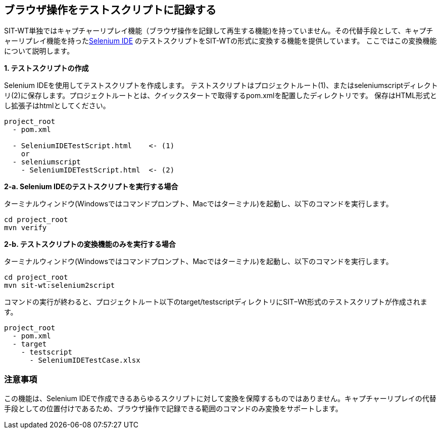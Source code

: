 == ブラウザ操作をテストスクリプトに記録する


SIT-WT単独ではキャプチャーリプレイ機能（ブラウザ操作を記録して再生する機能)を持っていません。その代替手段として、キャプチャーリプレイ機能を持ったlink:http://www.seleniumhq.org/projects/ide/[Selenium IDE] のテストスクリプトをSIT-WTの形式に変換する機能を提供しています。
ここではこの変換機能について説明します。

**1. テストスクリプトの作成**

Selenium IDEを使用してテストスクリプトを作成します。
テストスクリプトはプロジェクトルート(1)、またはseleniumscriptディレクトリ(2)に保存します。プロジェクトルートとは、クイックスタートで取得するpom.xmlを配置したディレクトリです。
保存はHTML形式とし拡張子はhtmlとしてください。

....
project_root
  - pom.xml

  - SeleniumIDETestScript.html    <- (1)
    or
  - seleniumscript
    - SeleniumIDETestScript.html  <- (2)
....

**2-a. Selenium IDEのテストスクリプトを実行する場合**

ターミナルウィンドウ(Windowsではコマンドプロンプト、Macではターミナル)を起動し、以下のコマンドを実行します。

....
cd project_root
mvn verify
....

**2-b. テストスクリプトの変換機能のみを実行する場合**

ターミナルウィンドウ(Windowsではコマンドプロンプト、Macではターミナル)を起動し、以下のコマンドを実行します。

....
cd project_root
mvn sit-wt:selenium2script
....

コマンドの実行が終わると、プロジェクトルート以下のtarget/testscriptディレクトリにSIT−Wt形式のテストスクリプトが作成されます。

....
project_root
  - pom.xml
  - target
    - testscript
      - SeleniumIDETestCase.xlsx
....



=== 注意事項

この機能は、Selenium IDEで作成できるあらゆるスクリプトに対して変換を保障するものではありません。キャプチャーリプレイの代替手段としての位置付けであるため、ブラウザ操作で記録できる範囲のコマンドのみ変換をサポートします。
